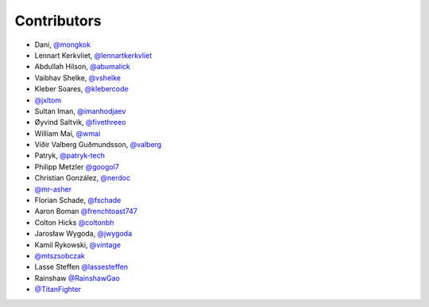 Contributors
============

* Dani, `@mongkok <https://github.com/mongkok>`_
* Lennart Kerkvliet, `@lennartkerkvliet <https://github.com/lennartkerkvliet>`_
* Abdullah Hilson, `@abumalick <https://github.com/abumalick>`_
* Vaibhav Shelke, `@vshelke <https://github.com/vshelke>`_
* Kleber Soares, `@klebercode <https://github.com/klebercode>`_
* `@jxltom <https://github.com/jxltom>`_
* Sultan Iman, `@imanhodjaev <https://github.com/imanhodjaev>`_
* Øyvind Saltvik, `@fivethreeo <https://github.com/fivethreeo>`_
* William Mai, `@wmai <https://github.com/wmai>`_
* Víðir Valberg Guðmundsson, `@valberg <https://github.com/valberg>`_
* Patryk, `@patryk-tech <https://github.com/patryk-tech>`_
* Philipp Metzler `@googol7 <https://github.com/googol7>`_
* Christian González, `@nerdoc <https://github.com/nerdoc>`_
* `@mr-asher <https://github.com/mr-asher>`_
* Florian Schade, `@fschade <https://github.com/fschade>`_
* Aaron Boman `@frenchtoast747 <https://github.com/frenchtoast747>`_
* Colton Hicks `@coltonbh <https://github.com/coltonbh>`_
* Jarosław Wygoda, `@jwygoda <https://github.com/jwygoda>`_
* Kamil Rykowski, `@vintage <https://github.com/vintage>`_
* `@mtszsobczak <https://github.com/mtszsobczak>`_
* Lasse Steffen `@lassesteffen <https://github.com/lassesteffen>`_
* Rainshaw `@RainshawGao <https://github.com/RainshawGao>`_
* `@TitanFighter <https://github.com/TitanFighter>`_
